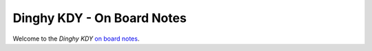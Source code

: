 Dinghy KDY - On Board Notes
===========================

Welcome to the *Dinghy KDY*  `on board notes <https://dinghy-kdy.github.io/dinghy-kdy/>`_.
